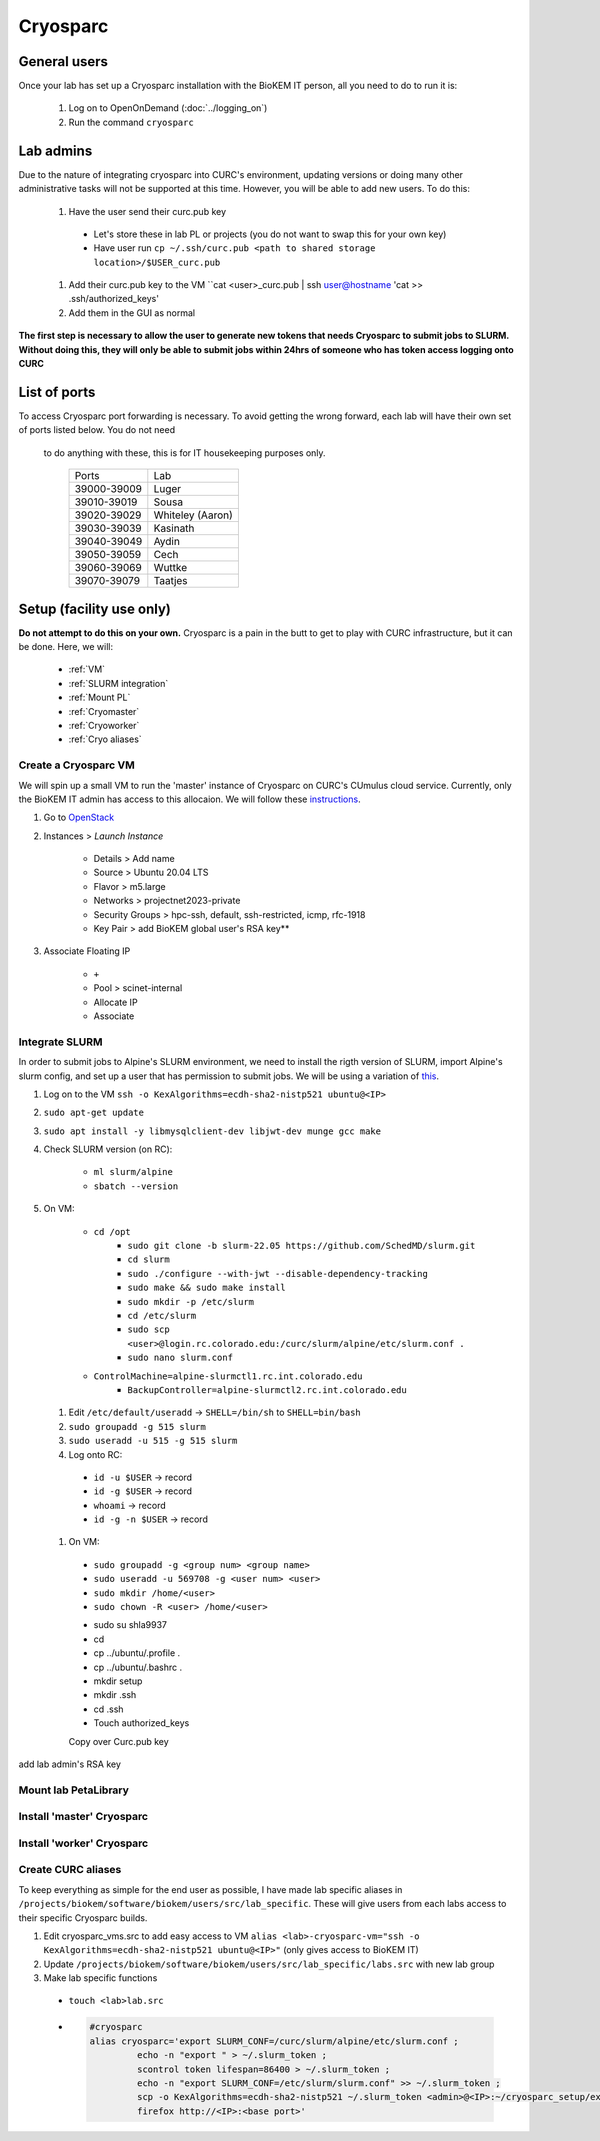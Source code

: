 Cryosparc
=========

.. _General users:

General users
-------------
Once your lab has set up a Cryosparc installation with the BioKEM IT person, all
you need to do to run it is:

  #. Log on to OpenOnDemand (:doc:`../logging_on`)
  #. Run the command ``cryosparc``

.. _Lab admins:

Lab admins
----------
Due to the nature of integrating cryosparc into CURC's environment, updating
versions or doing many other administrative tasks will not be supported at this
time. However, you will be able to add new users. To do this:

  #. Have the user send their curc.pub key

    - Let's store these in lab PL or projects (you do not want to swap this for your own key)
    - Have user run ``cp ~/.ssh/curc.pub <path to shared storage location>/$USER_curc.pub``

  #. Add their curc.pub key to the VM ``cat <user>_curc.pub | ssh user@hostname 'cat >> .ssh/authorized_keys'
  #. Add them in the GUI as normal

**The first step is necessary to allow the user to generate new tokens that needs
Cryosparc to submit jobs to SLURM. Without doing this, they will only be able to
submit jobs within 24hrs of someone who has token access logging onto CURC**

.. _List of ports:

List of ports
-------------
To access Cryosparc port forwarding is necessary. To avoid getting the wrong
forward, each lab will have their own set of ports listed below. You do not need
 to do anything with these, this is for IT housekeeping purposes only.

  +-------------+------------------+
  | Ports       | Lab              |
  +-------------+------------------+
  | 39000-39009 | Luger            |
  +-------------+------------------+
  | 39010-39019 | Sousa            |
  +-------------+------------------+
  | 39020-39029 | Whiteley (Aaron) |
  +-------------+------------------+
  | 39030-39039 | Kasinath         |
  +-------------+------------------+
  | 39040-39049 | Aydin            |
  +-------------+------------------+
  | 39050-39059 | Cech             |
  +-------------+------------------+
  | 39060-39069 | Wuttke           |
  +-------------+------------------+
  | 39070-39079 | Taatjes          |
  +-------------+------------------+

.. _Setup:

Setup (facility use only)
-------------------------
**Do not attempt to do this on your own.** Cryosparc is a pain in the butt to
get to play with CURC infrastructure, but it can be done. Here, we will:

  - :ref:`VM`
  - :ref:`SLURM integration`
  - :ref:`Mount PL`
  - :ref:`Cryomaster`
  - :ref:`Cryoworker`
  - :ref:`Cryo aliases`

.. _VM:

Create a Cryosparc VM
^^^^^^^^^^^^^^^^^^^^^
We will spin up a small VM to run the 'master' instance of Cryosparc on CURC's
CUmulus cloud service. Currently, only the BioKEM IT admin has access to this
allocaion. We will follow these `instructions
<https://curc.readthedocs.io/en/latest/tutorials/cumulus1.html>`_.

#. Go to `OpenStack <https://cumulus.rc.colorado.edu/auth/login/?next=/>`_
#. Instances > `Launch Instance`

    - Details > Add name
    - Source > Ubuntu 20.04 LTS
    - Flavor > m5.large
    - Networks > projectnet2023-private
    - Security Groups > hpc-ssh, default, ssh-restricted, icmp, rfc-1918
    - Key Pair > add BioKEM global user's RSA key**

#. Associate Floating IP

    - ``+``
    - Pool > scinet-internal
    - Allocate IP
    - Associate


.. _SLURM integration:

Integrate SLURM
^^^^^^^^^^^^^^^
In order to submit jobs to Alpine's SLURM environment, we need to install the
rigth version of SLURM, import Alpine's slurm config, and set up a user that has
permission to submit jobs. We will be using a variation of `this <https://curc.readthedocs.io/en/latest/cloud/slurm-integration.html>`_.

#. Log on to the VM ``ssh -o KexAlgorithms=ecdh-sha2-nistp521 ubuntu@<IP>``
#. ``sudo apt-get update``
#. ``sudo apt install -y libmysqlclient-dev libjwt-dev munge gcc make``
#. Check SLURM version (on RC):

  	- ``ml slurm/alpine``
  	- ``sbatch --version``

#. On VM:

    -	``cd /opt``
		- ``sudo git clone -b slurm-22.05 https://github.com/SchedMD/slurm.git``
		- ``cd slurm``
		- ``sudo ./configure --with-jwt --disable-dependency-tracking``
		- ``sudo make && sudo make install``
		- ``sudo mkdir -p /etc/slurm``
		- ``cd /etc/slurm``
		- ``sudo scp <user>@login.rc.colorado.edu:/curc/slurm/alpine/etc/slurm.conf .``
		- ``sudo nano slurm.conf``
    - ``ControlMachine=alpine-slurmctl1.rc.int.colorado.edu``
  	- ``BackupController=alpine-slurmctl2.rc.int.colorado.edu``

  #. Edit ``/etc/default/useradd`` -> ``SHELL=/bin/sh`` to ``SHELL=bin/bash``
  #. ``sudo groupadd -g 515 slurm``
  #. ``sudo useradd -u 515 -g 515 slurm``
  #. Log onto RC:

    - ``id -u $USER`` -> record
    - ``id -g $USER`` -> record
    - ``whoami`` -> record
    - ``id -g -n $USER`` -> record

  #. On VM:

    - ``sudo groupadd -g <group num> <group name>``
    - ``sudo useradd -u 569708 -g <user num> <user>``
    - ``sudo mkdir /home/<user>``
    - ``sudo chown -R <user> /home/<user>``

    • sudo su shla9937
    • cd
    • cp ../ubuntu/.profile .
    • cp ../ubuntu/.bashrc .
    • mkdir setup
    • mkdir .ssh
    • cd .ssh
    • Touch authorized_keys
    Copy over Curc.pub key

add lab admin's RSA key

.. _Mount PL:

Mount lab PetaLibrary
^^^^^^^^^^^^^^^^^^^^^

.. _Cryomaster:

Install 'master' Cryosparc
^^^^^^^^^^^^^^^^^^^^^^^^^^

.. _Cryoworker:

Install 'worker' Cryosparc
^^^^^^^^^^^^^^^^^^^^^^^^^^

.. _Cryo aliases:

Create CURC aliases
^^^^^^^^^^^^^^^^^^^
To keep everything as simple for the end user as possible, I have made lab
specific aliases in ``/projects/biokem/software/biokem/users/src/lab_specific``.
These will give users from each labs access to their specific Cryosparc builds.

#. Edit cryosparc_vms.src to add easy access to VM ``alias <lab>-cryosparc-vm="ssh -o KexAlgorithms=ecdh-sha2-nistp521 ubuntu@<IP>"`` (only gives access to BioKEM IT)
#. Update ``/projects/biokem/software/biokem/users/src/lab_specific/labs.src`` with new lab group
#. Make lab specific functions
  - ``touch <lab>lab.src``
  -   .. code-block:: bash

        #cryosparc
        alias cryosparc='export SLURM_CONF=/curc/slurm/alpine/etc/slurm.conf ;
                 echo -n "export " > ~/.slurm_token ;
                 scontrol token lifespan=86400 > ~/.slurm_token ;
                 echo -n "export SLURM_CONF=/etc/slurm/slurm.conf" >> ~/.slurm_token ;
                 scp -o KexAlgorithms=ecdh-sha2-nistp521 ~/.slurm_token <admin>@<IP>:~/cryosparc_setup/export_tok$
                 firefox http://<IP>:<base port>'
